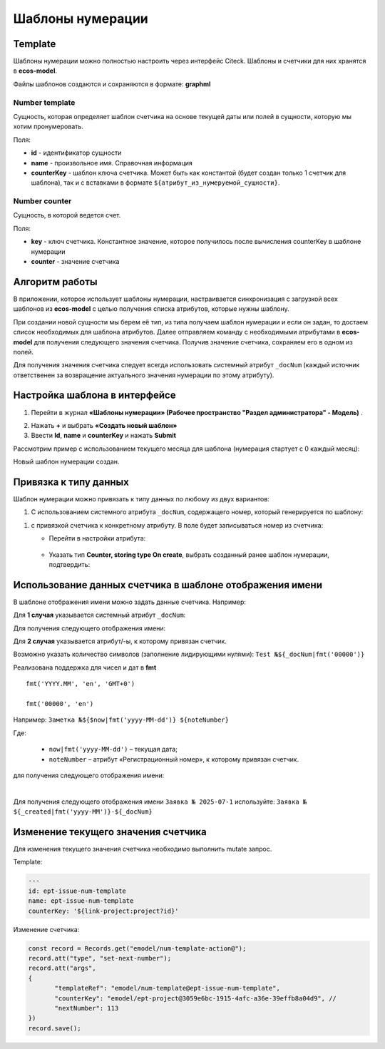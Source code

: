 .. _number_template:

Шаблоны нумерации
==================

Template
---------------
Шаблоны нумерации можно полностью настроить через интерфейс Citeck. Шаблоны и счетчики для них хранятся в **ecos-model**.

.. image:: _static/number_template/Number_template_1.png
       :width: 400
       :align: center
       :alt: Шаблон нумерации

Файлы шаблонов создаются и сохраняются в формате: **graphml**

Number template
~~~~~~~~~~~~~~~~
Сущность, которая определяет шаблон счетчика на основе текущей даты или полей в сущности, которую мы хотим пронумеровать.

Поля:

* **id** - идентификатор сущности
* **name** - произвольное имя. Справочная информация
* **counterKey** - шаблон ключа счетчика. Может быть как константой (будет создан только 1 счетчик для шаблона), так и с вставками в формате ``${атрибут_из_нумеруемой_сущности}``.

Number counter
~~~~~~~~~~~~~~
Сущность, в которой ведется счет.

Поля:

* **key** - ключ счетчика. Константное значение, которое получилось после вычисления counterKey в шаблоне нумерации
* **counter** - значение счетчика

Алгоритм работы
------------------

В приложении, которое использует шаблоны нумерации, настраивается синхронизация с загрузкой всех шаблонов из **ecos-model** с целью получения списка атрибутов, которые нужны шаблону.

При создании новой сущности мы берем её тип, из типа получаем шаблон нумерации и если он задан, то достаем список необходимых для шаблона атрибутов. Далее отправляем команду с необходимыми атрибутами в **ecos-model** для получения следующего значения счетчика. Получив значение счетчика, сохраняем его в одном из полей.

Для получения значения счетчика следует всегда использовать системный атрибут ``_docNum`` (каждый источник ответственен за возвращение актуального значения нумерации по этому атрибуту).

Настройка шаблона в интерфейсе
--------------------------------------------------------------

1.	Перейти в журнал **«Шаблоны нумерации» (Рабочее пространство "Раздел администратора" - Модель)** .

.. image:: _static/number_template/Number_template_2.png
       :width: 600
       :align: center

2. Нажать **+** и выбрать **«Создать новый шаблон»**
3. Ввести **Id**, **name** и **counterKey** и нажать **Submit**

Рассмотрим пример с использованием текущего месяца для шаблона (нумерация стартует с 0 каждый месяц):

.. image:: _static/number_template/Number_template_3.png
       :width: 600
       :align: center

Новый шаблон нумерации создан. 

Привязка к типу данных
-------------------------

Шаблон нумерации можно привязать к типу данных по любому из двух вариантов:

1.	C использованием системного атрибута ``_docNum``, содержащего номер, который генерируется по шаблону: 

.. image:: _static/number_template/Number_template_4.png
       :width: 600
       :align: center

1. с привязкой счетчика к конкретному атрибуту. В поле будет записываться номер из счетчика:

   
   - Перейти в настройки атрибута:

    .. image:: _static/number_template/Number_template_5.png
        :width: 600
        :align: center

   - Указать тип **Counter, storing type On create**, выбрать созданный ранее шаблон нумерации, подтвердить:

    .. image:: _static/number_template/Number_template_6.png
        :width: 500
        :align: center

Использование данных счетчика в шаблоне отображения имени
-----------------------------------------------------------

В шаблоне отображения имени можно задать данные счетчика. Например:

Для **1 случая** указывается системный атрибут ``_docNum``:

.. image:: _static/number_template/Display_name_1.png
       :width: 600
       :align: center

Для получения следующего отображения имени:

.. image:: _static/number_template/Display_name_2.png
       :width: 600
       :align: center

Для **2 случая** указывается атрибут/-ы, к которому привязан счетчик.

.. image:: _static/number_template/Display_name_3.png
       :width: 600
       :align: center

Возможно указать количество символов (заполнение лидирующими нулями): ``Test №${_docNum|fmt('00000')}``

Реализована поддержка для чисел и дат в **fmt** ::

       fmt('YYYY.MM', 'en', 'GMT+0')

       fmt('00000', 'en')

Например: ``Заметка №${$now|fmt('yyyy-MM-dd')} ${noteNumber}``

Где: 

   - ``now|fmt('yyyy-MM-dd')`` – текущая дата; 
   - ``noteNumber`` – атрибут «Регистрационный номер», к которому привязан счетчик.

для получения следующего отображения имени:

.. image:: _static/number_template/Display_name_4.png
       :width: 600
       :align: center

|

Для получения следующего отображения имени ``Заявка № 2025-07-1`` используйте: ``Заявка № ${_created|fmt('yyyy-MM')}-${_docNum}``


Изменение текущего значения счетчика
------------------------------------

Для изменения текущего значения счетчика необходимо выполнить mutate запрос.

Template:

.. code-block:: yaml

       ---
       id: ept-issue-num-template
       name: ept-issue-num-template
       counterKey: '${link-project:project?id}'

Изменение счетчика:

.. code-block:: javascript

       const record = Records.get("emodel/num-template-action@");
       record.att("type", "set-next-number");
       record.att("args",
       {
              "templateRef": "emodel/num-template@ept-issue-num-template",
              "counterKey": "emodel/ept-project@3059e6bc-1915-4afc-a36e-39effb8a04d9", // 
              "nextNumber": 113
       })
       record.save();